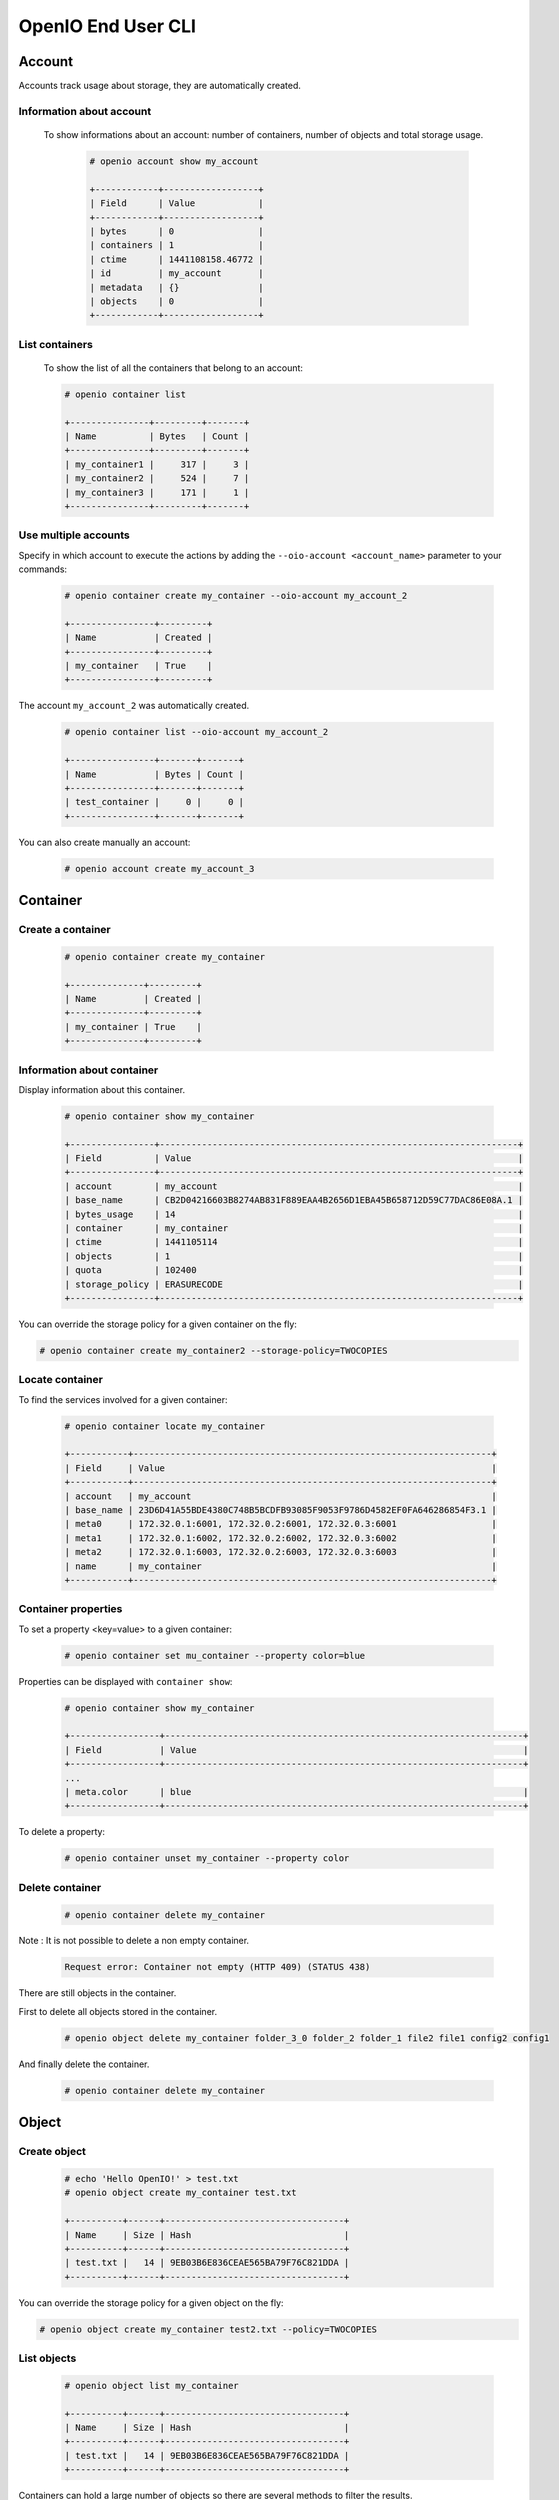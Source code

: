 ===================
OpenIO End User CLI
===================

Account
=======

Accounts track usage about storage, they are automatically created.

Information about account
-------------------------

  To show informations about an account: number of containers, number of objects and total storage usage.

   .. code-block:: console

    # openio account show my_account

    +------------+------------------+
    | Field      | Value            |
    +------------+------------------+
    | bytes      | 0                |
    | containers | 1                |
    | ctime      | 1441108158.46772 |
    | id         | my_account       |
    | metadata   | {}               |
    | objects    | 0                |
    +------------+------------------+

List containers
---------------

  To show the list of all the containers that belong to an account:

  .. code-block:: console

    # openio container list

    +---------------+---------+-------+
    | Name          | Bytes   | Count |
    +---------------+---------+-------+
    | my_container1 |     317 |     3 |
    | my_container2 |     524 |     7 |
    | my_container3 |     171 |     1 |
    +---------------+---------+-------+

Use multiple accounts
---------------------

Specify in which account to execute the actions by adding the
``--oio-account <account_name>`` parameter to your commands:

   .. code-block:: console

    # openio container create my_container --oio-account my_account_2

    +----------------+---------+
    | Name           | Created |
    +----------------+---------+
    | my_container   | True    |
    +----------------+---------+

The account ``my_account_2`` was automatically created.

   .. code-block:: console

    # openio container list --oio-account my_account_2

    +----------------+-------+-------+
    | Name           | Bytes | Count |
    +----------------+-------+-------+
    | test_container |     0 |     0 |
    +----------------+-------+-------+


You can also create manually an account:

   .. code-block:: console

    # openio account create my_account_3

Container
=========

Create a container
------------------

   .. code-block:: console

    # openio container create my_container

    +--------------+---------+
    | Name         | Created |
    +--------------+---------+
    | my_container | True    |
    +--------------+---------+

Information about container
---------------------------

Display information about this container.

   .. code-block:: console

    # openio container show my_container

    +----------------+--------------------------------------------------------------------+
    | Field          | Value                                                              |
    +----------------+--------------------------------------------------------------------+
    | account        | my_account                                                         |
    | base_name      | CB2D04216603B8274AB831F889EAA4B2656D1EBA45B658712D59C77DAC86E08A.1 |
    | bytes_usage    | 14                                                                 |
    | container      | my_container                                                       |
    | ctime          | 1441105114                                                         |
    | objects        | 1                                                                  |
    | quota          | 102400                                                             |
    | storage_policy | ERASURECODE                                                        |
    +----------------+--------------------------------------------------------------------+

You can override the storage policy for a given container on the fly:

.. code-block:: console

    # openio container create my_container2 --storage-policy=TWOCOPIES


Locate container
----------------

To find the services involved for a given container:

   .. code-block:: console

    # openio container locate my_container

    +-----------+--------------------------------------------------------------------+
    | Field     | Value                                                              |
    +-----------+--------------------------------------------------------------------+
    | account   | my_account                                                         |
    | base_name | 23D6D41A55BDE4380C748B5BCDFB93085F9053F9786D4582EF0FA646286854F3.1 |
    | meta0     | 172.32.0.1:6001, 172.32.0.2:6001, 172.32.0.3:6001                  |
    | meta1     | 172.32.0.1:6002, 172.32.0.2:6002, 172.32.0.3:6002                  |
    | meta2     | 172.32.0.1:6003, 172.32.0.2:6003, 172.32.0.3:6003                  |
    | name      | my_container                                                       |
    +-----------+--------------------------------------------------------------------+

Container properties
--------------------

To set a property <key=value> to a given container:

   .. code-block:: console

    # openio container set mu_container --property color=blue

Properties can be displayed with ``container show``:

   .. code-block:: console

    # openio container show my_container

    +-----------------+--------------------------------------------------------------------+
    | Field           | Value                                                              |
    +-----------------+--------------------------------------------------------------------+
    ...
    | meta.color      | blue                                                               |
    +-----------------+--------------------------------------------------------------------+

To delete a property:

   .. code-block:: console

    # openio container unset my_container --property color

Delete container
----------------

   .. code-block:: console

    # openio container delete my_container

Note : It is not possible to delete a non empty container.

   .. code-block:: console

    Request error: Container not empty (HTTP 409) (STATUS 438)

There are still objects in the container.

First to delete all objects stored in the container.

   .. code-block:: console

    # openio object delete my_container folder_3_0 folder_2 folder_1 file2 file1 config2 config1

And finally delete the container.

   .. code-block:: console

    # openio container delete my_container

Object
======

Create object
-------------

   .. code-block:: console

    # echo 'Hello OpenIO!' > test.txt
    # openio object create my_container test.txt

    +----------+------+----------------------------------+
    | Name     | Size | Hash                             |
    +----------+------+----------------------------------+
    | test.txt |   14 | 9EB03B6E836CEAE565BA79F76C821DDA |
    +----------+------+----------------------------------+

You can override the storage policy for a given object on the fly:

.. code-block:: console

    # openio object create my_container test2.txt --policy=TWOCOPIES


List objects
------------

   .. code-block:: console

    # openio object list my_container

    +----------+------+----------------------------------+
    | Name     | Size | Hash                             |
    +----------+------+----------------------------------+
    | test.txt |   14 | 9EB03B6E836CEAE565BA79F76C821DDA |
    +----------+------+----------------------------------+

Containers can hold a large number of objects so there are several methods to
filter the results.

Here are the optional arguments which can be used:

- ``--marker`` : Indicates where to start the listing from.
- ``--end_marker`` : Indicates where to stop the listing.
- ``--prefix`` : If set, the listing only includes objects whose name begin with its value.
- ``--delimiter`` : If set, excludes the objects whose name contains its value.
  Only takes a single character. It can also be combined with the ``--prefix`` for advanced listings.
- ``--limit`` : Indicates the maximum number of objects to return in the listing.

To illustrate these features, create those files and store them in a container

   .. code-block:: console

    # touch folder_1 folder_2 folder_3_0 file1 file2 config1 config2
    # openio object create my_container folder_1 folder_2 folder_3_0 file1 file2 config1 config2
    [...]

To list all the objects :

   .. code-block:: console

    # openio object list my_container

    +------------+------+----------------------------------+
    | Name       | Size | Hash                             |
    +------------+------+----------------------------------+
    | config1    |    0 | D41D8CD98F00B204E9800998ECF8427E |
    | config2    |    0 | D41D8CD98F00B204E9800998ECF8427E |
    | file1      |    0 | D41D8CD98F00B204E9800998ECF8427E |
    | file2      |    0 | D41D8CD98F00B204E9800998ECF8427E |
    | folder_1   |    0 | D41D8CD98F00B204E9800998ECF8427E |
    | folder_2   |    0 | D41D8CD98F00B204E9800998ECF8427E |
    | folder_3_0 |    0 | D41D8CD98F00B204E9800998ECF8427E |
    | test.txt   |   14 | 9EB03B6E836CEAE565BA79F76C821DDA |
    +------------+------+----------------------------------+

Let's use the filtering features:

This only outputs a maximum of three objects whose names are lexically greater than ``e``:

   .. code-block:: console

    # openio object list my_container --limit 3 --marker e

    +----------+------+----------------------------------+
    | Name     | Size | Hash                             |
    +----------+------+----------------------------------+
    | file1    |    0 | D41D8CD98F00B204E9800998ECF8427E |
    | file2    |    0 | D41D8CD98F00B204E9800998ECF8427E |
    | folder_1 |    0 | D41D8CD98F00B204E9800998ECF8427E |
    +----------+------+----------------------------------+

This only outputs the objects whose names begin with ``file``:

   .. code-block:: console

    # openio object list my_container --prefix file

    +-------+------+----------------------------------+
    | Name  | Size | Hash                             |
    +-------+------+----------------------------------+
    | file1 |    0 | D41D8CD98F00B204E9800998ECF8427E |
    | file2 |    0 | D41D8CD98F00B204E9800998ECF8427E |
    +-------+------+----------------------------------+

This excludes all the objects whose names contain a ``_`` character:

   .. code-block:: console

    # openio object list my_container --delimiter _

    +----------+------+----------------------------------+
    | Name     | Size | Hash                             |
    +----------+------+----------------------------------+
    | config1  |    0 | D41D8CD98F00B204E9800998ECF8427E |
    | config2  |    0 | D41D8CD98F00B204E9800998ECF8427E |
    | file1    |    0 | D41D8CD98F00B204E9800998ECF8427E |
    | file2    |    0 | D41D8CD98F00B204E9800998ECF8427E |
    | test.txt |   14 | 9EB03B6E836CEAE565BA79F76C821DDA |
    +----------+------+----------------------------------+

This collects all the objects whose names begin with ``folder_``
and then excludes all those whose names contain a ``_`` character after the prefix:

   .. code-block:: console

    # openio object list my_container --prefix folder_ --delimiter _

    +----------+------+----------------------------------+
    | Name     | Size | Hash                             |
    +----------+------+----------------------------------+
    | folder_1 |    0 | D41D8CD98F00B204E9800998ECF8427E |
    | folder_2 |    0 | D41D8CD98F00B204E9800998ECF8427E |
    +----------+------+----------------------------------+

Note that this can be used to emulate a hierarchy with directories.

Save object
-----------

Saves the data stored in the given object to the ``--file`` destination :

   .. code-block:: console

    # openio object save my_container test.txt --file /tmp/test.txt

If the destination file already exists, its content will be deleted and replaced with this new one.

You can also save all the objects from a container to your working directory in a single command:

   .. code-block:: console

    # mkdir test_folder && cd test_folder
    # openio container save my_container
    # ls

    config1  config2  file1  file2  folder_1  folder_2  folder_3_0  test.txt

    # cd .. && rm -rf test_folder

Information about object
------------------------

Display the information about an object:

   .. code-block:: console

    # openio object show my_container test.txt

    +-----------+----------------------------------+
    | Field     | Value                            |
    +-----------+----------------------------------+
    | account   | my_account                       |
    | container | my_container                     |
    | ctime     | 1441057689                       |
    | hash      | 9EB03B6E836CEAE565BA79F76C821DDA |
    | mime-type | octet/stream                     |
    | object    | test.txt                         |
    | policy    | none                             |
    | size      | 14                               |
    +-----------+----------------------------------+

Locate object
-------------

To find the actual location of a given object:

   .. code-block:: console

    # openio object locate my_container test.txt

    +-----+------------------------------------------+------+----------------------------------+
    | Pos | Id                                       | Size | Hash                             |
    +-----+------------------------------------------+------+----------------------------------+
    | 0   | http://172.32.0.1:6001/4FCAEEF90B[...]   |  14  | 1463508F28EDB4D6D5AE349B20E00409 |
    | 0   | http://172.32.0.2:6001/7EBAD5FCB8[...]   |  14  | 1463508F28EDB4D6D5AE349B20E00409 |
    | 0   | http://172.32.0.3:6001/D425787855[...]   |  14  | 1463508F28EDB4D6D5AE349B20E00409 |
    +-----+------------------------------------------+------+----------------------------------+

``Pos`` integer represents the position of the given chunk in the object.
In case of replication, you can have multiple chunks at the same position (3 times replication mode in this example).

``Id`` is the url to access to the given chunk.

``Size`` is the actual size of the given chunk.

``Hash`` is the hash of the given chunk.


Object properties
-----------------

To set a property <key=value> to a given object:

   .. code-block:: console

    # openio object set my_container test.txt --property size=small

Properties can be displayed with ``object show``:

   .. code-block:: console

    # openio object show my_container test.txt

    +-----------+----------------------------------+
    | Field     | Value                            |
    +-----------+----------------------------------+
    [...]
    | meta.size | small                            |
    [...]
    +-----------+----------------------------------+

To delete a property:

   .. code-block:: console

    # openio object unset my_container test.txt --property size

Delete object
-------------

   .. code-block:: console

    # openio object delete my_container test.txt

